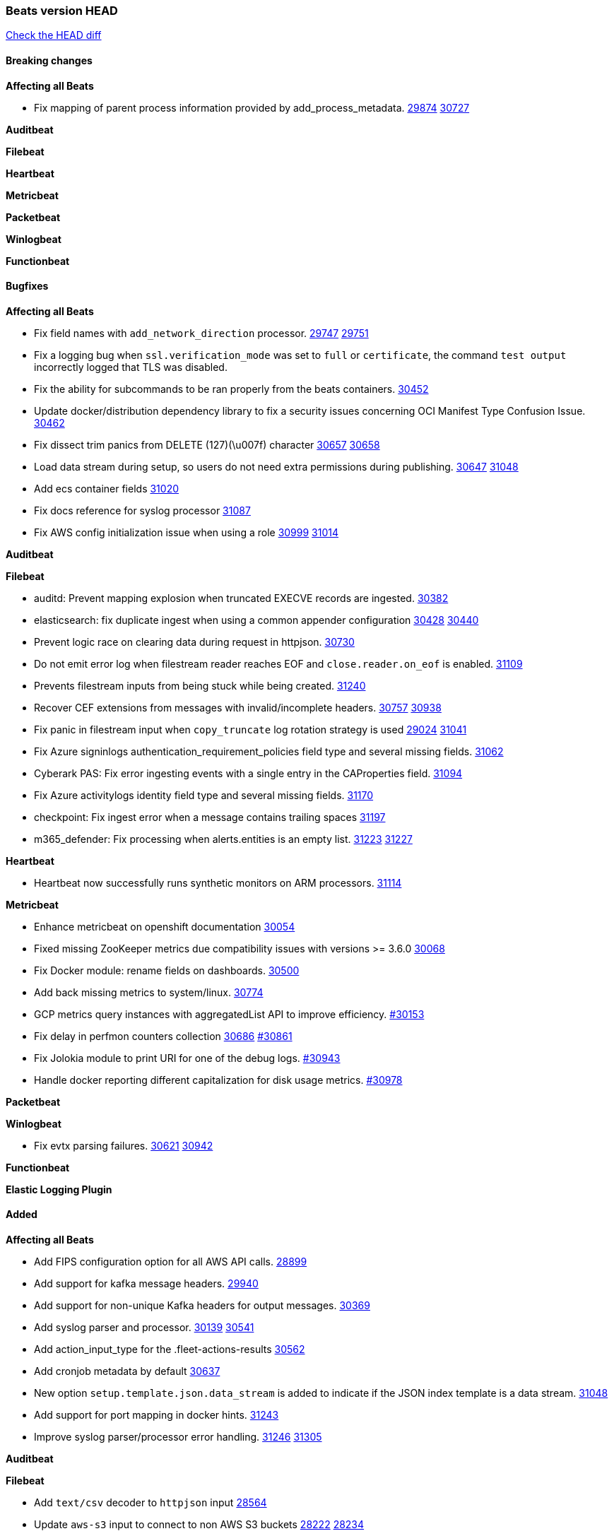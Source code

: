 // Use these for links to issue and pulls. Note issues and pulls redirect one to
// each other on Github, so don't worry too much on using the right prefix.
:issue: https://github.com/elastic/beats/issues/
:pull: https://github.com/elastic/beats/pull/

=== Beats version HEAD
https://github.com/elastic/beats/compare/v7.0.0-alpha2...main[Check the HEAD diff]

==== Breaking changes

*Affecting all Beats*

- Fix mapping of parent process information provided by add_process_metadata. {issue}29874[29874] {pull}30727[30727]

*Auditbeat*


*Filebeat*

*Heartbeat*


*Metricbeat*


*Packetbeat*


*Winlogbeat*


*Functionbeat*


==== Bugfixes

*Affecting all Beats*

- Fix field names with `add_network_direction` processor. {issue}29747[29747] {pull}29751[29751]
- Fix a logging bug when `ssl.verification_mode` was set to `full` or `certificate`, the command `test output` incorrectly logged that TLS was disabled.
- Fix the ability for subcommands to be ran properly from the beats containers. {pull}30452[30452]
- Update docker/distribution dependency library to fix a security issues concerning OCI Manifest Type Confusion Issue. {pull}30462[30462]
- Fix dissect trim panics from DELETE (127)(\u007f) character {issue}30657[30657] {pull}30658[30658]
- Load data stream during setup, so users do not need extra permissions during publishing. {issue}30647[30647] {pull}31048[31048]
- Add ecs container fields {pull}31020[31020]
- Fix docs reference for syslog processor {pull}31087[31087]
- Fix AWS config initialization issue when using a role {issue}30999[30999] {pull}31014[31014]

*Auditbeat*


*Filebeat*

- auditd: Prevent mapping explosion when truncated EXECVE records are ingested. {pull}30382[30382]
- elasticsearch: fix duplicate ingest when using a common appender configuration {issue}30428[30428] {pull}30440[30440]
- Prevent logic race on clearing data during request in httpjson. {pull}30730[30730]
- Do not emit error log when filestream reader reaches EOF and `close.reader.on_eof` is enabled. {pull}31109[31109]
- Prevents filestream inputs from being stuck while being created. {pull}31240[31240]
- Recover CEF extensions from messages with invalid/incomplete headers. {issue}30757[30757] {pull}30938[30938]
- Fix panic in filestream input when `copy_truncate` log rotation strategy is used {issue}29024[29024] {pull}31041[31041]
- Fix Azure signinlogs authentication_requirement_policies field type and several missing fields. {pull}31062[31062]
- Cyberark PAS: Fix error ingesting events with a single entry in the CAProperties field. {pull}31094[31094]
- Fix Azure activitylogs identity field type and several missing fields. {pull}31170[31170]
- checkpoint: Fix ingest error when a message contains trailing spaces {pull}31197[31197]
- m365_defender: Fix processing when alerts.entities is an empty list. {issue}31223[31223] {pull}31227[31227]

*Heartbeat*

- Heartbeat now successfully runs synthetic monitors on ARM processors. {pull}31114[31114]

*Metricbeat*

- Enhance metricbeat on openshift documentation {pull}30054[30054]
- Fixed missing ZooKeeper metrics due compatibility issues with versions >= 3.6.0 {pull}30068[30068]
- Fix Docker module: rename fields on dashboards. {pull}30500[30500]
- Add back missing metrics to system/linux. {pull}30774[30774]
- GCP metrics query instances with aggregatedList API to improve efficiency. {pull}30154[#30153]
- Fix delay in perfmon counters collection {issue}30686[30686] {pull}30861[#30861]
- Fix Jolokia module to print URI for one of the debug logs. {pull}30943[#30943]
- Handle docker reporting different capitalization for disk usage metrics. {pull}30978[#30978]

*Packetbeat*


*Winlogbeat*

- Fix evtx parsing failures. {issue}30621[30621] {pull}30942[30942]


*Functionbeat*



*Elastic Logging Plugin*


==== Added

*Affecting all Beats*

- Add FIPS configuration option for all AWS API calls. {pull}28899[28899]
- Add support for kafka message headers. {pull}29940[29940]
- Add support for non-unique Kafka headers for output messages. {pull}30369[30369]
- Add syslog parser and processor. {issue}30139[30139] {pull}30541[30541]
- Add action_input_type for the .fleet-actions-results {pull}30562[30562]
- Add cronjob metadata by default {pull}30637[30637]
- New option `setup.template.json.data_stream` is added to indicate if the JSON index template is a data stream. {pull}31048[31048]
- Add support for port mapping in docker hints. {pull}31243[31243]
- Improve syslog parser/processor error handling. {issue}31246[31246] {pull}31305[31305]

*Auditbeat*


*Filebeat*

- Add `text/csv` decoder to `httpjson` input {pull}28564[28564]
- Update `aws-s3` input to connect to non AWS S3 buckets {issue}28222[28222] {pull}28234[28234]
- Add support for '/var/log/pods/' path for add_kubernetes_metadata processor with `resource_type: pod`. {pull}28868[28868]
- Add documentation for add_kubernetes_metadata processors `log_path` matcher. {pull}28868[28868]
- Add support for parsers on journald input {pull}29070[29070]
- Add support in httpjson input for oAuth2ProviderDefault of password grant_type. {pull}29087[29087]
- Add extraction of `related.hosts` to Microsoft 365 Defender ingest pipeline {issue}29859[29859] {pull}29863[29863]
- threatintel module: Add new Recorded Future integration. {pull}30030[30030]
- Support SASL/SCRAM authentication in the Kafka input. {pull}31167[31167]
- Improve recovery from corrupted registries. {issue}25135[25135] {pull}30994[30994]
- Add support in httpjson input for chain calls. {pull}29816[29816]
- checkpoint module: Add `network.transport` derived from IANA number. {pull}31076[31076]
- Add URL Encode template function for httpjson input. {pull}30962[30962]

*Auditbeat*

- Include config file (`auditbeat.elastic-agent.yml`) in tar.gz and zip packages for use with Elastic Agent.


*Filebeat*

- http_endpoint input: Add support for requests with `Content-Encoding: gzip`. {issue}31005[31005]

*Heartbeat*


*Metricbeat*

- Add `kubernetes.container.status.last.reason` metric {pull}30306[30306]
- Extend documentation about `orchestrator.cluster` fields {pull}30518[30518]
- Fix overflow in `iostat` metrics {pull}30679[30679]
- Add `commandstats` field to Redis module {pull}29662[29662]
- Add `kubernetes.volume.fs.inodes.pct` field. {pull}30785[30785]
- Improve Kubernetes dashboard. {pull}30913[30913]
- Populate new container ECS fields in Docker module. {pull}30399[30399]
- Populate new container ECS fields in Kubernetes module. {pull}30181[30181]
- Populate ecs container fields in Containerd module. {pull}31025[31025]

*Packetbeat*


*Functionbeat*


*Winlogbeat*

- Improve the error message when the registry file content is invalid. {pull}30543[30543]
- Retry EvtSubscribe from start if fails with strict mode. {issue}29793[29793] {pull}30155[30155]
- Add parent process ID to new process creation events. {issue}29237[29237] {pull}31102[31102]


*Elastic Log Driver*


==== Deprecated

*Affecting all Beats*


*Filebeat*


*Heartbeat*

*Metricbeat*


*Packetbeat*

*Winlogbeat*

*Functionbeat*

==== Known Issue

